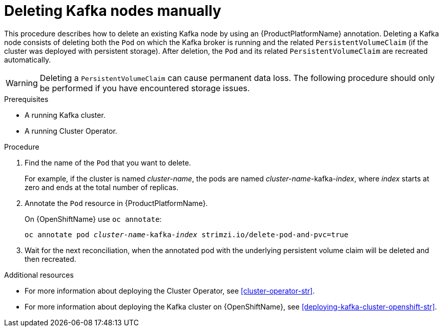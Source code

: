 // Module included in the following assemblies:
//
// assembly-deployment-configuration.adoc

[id='proc-manual-delete-pod-pvc-kafka-{context}']
= Deleting Kafka nodes manually

This procedure describes how to delete an existing Kafka node by using an {ProductPlatformName} annotation.
Deleting a Kafka node consists of deleting both the `Pod` on which the Kafka broker is running and the related `PersistentVolumeClaim` (if the cluster was deployed with persistent storage).
After deletion, the `Pod` and its related `PersistentVolumeClaim` are recreated automatically.

WARNING: Deleting a `PersistentVolumeClaim` can cause permanent data loss. The following procedure should only be performed if you have encountered storage issues.

.Prerequisites

* A running Kafka cluster.
* A running Cluster Operator.

.Procedure

. Find the name of the `Pod` that you want to delete.
+
For example, if the cluster is named _cluster-name_, the pods are named _cluster-name_-kafka-_index_, where _index_ starts at zero and ends at the total number of replicas.

. Annotate the `Pod` resource in {ProductPlatformName}.
+
ifdef::Kubernetes[]
On {KubernetesName} use `kubectl annotate`:
[source,shell,subs=+quotes]
kubectl annotate pod _cluster-name_-kafka-_index_ strimzi.io/delete-pod-and-pvc=true
+
endif::Kubernetes[]
On {OpenShiftName} use `oc annotate`:
+
[source,shell,subs=+quotes]
oc annotate pod _cluster-name_-kafka-_index_ strimzi.io/delete-pod-and-pvc=true

. Wait for the next reconciliation, when the annotated pod with the underlying persistent volume claim will be deleted and then recreated.

.Additional resources

* For more information about deploying the Cluster Operator, see xref:cluster-operator-str[].
* For more information about deploying the Kafka cluster on {OpenShiftName}, see xref:deploying-kafka-cluster-openshift-str[].
ifdef::Kubernetes[]
* For more information about deploying the Kafka cluster on {KubernetesName}, see xref:deploying-kafka-cluster-kubernetes-str[].
endif::Kubernetes[]
